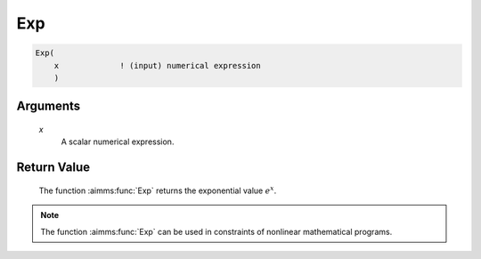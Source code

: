 .. aimms:function:: Exp(x)

.. _Exp:

Exp
===

.. code-block:: aimms

    Exp(
        x             ! (input) numerical expression
        )

Arguments
---------

    *x*
        A scalar numerical expression.

Return Value
------------

    The function :aimms:func:`Exp` returns the exponential value :math:`e^x`.

.. note::

    The function :aimms:func:`Exp` can be used in constraints of nonlinear
    mathematical programs.

.. seealso::

    The functions :aimms:func:`Log`, :aimms:func:`Log10`. Arithmetic functions are discussed
    in full detail in Section 6.1.4 of the `Language Reference <https://documentation.aimms.com/_downloads/AIMMS_ref.pdf>`__.
